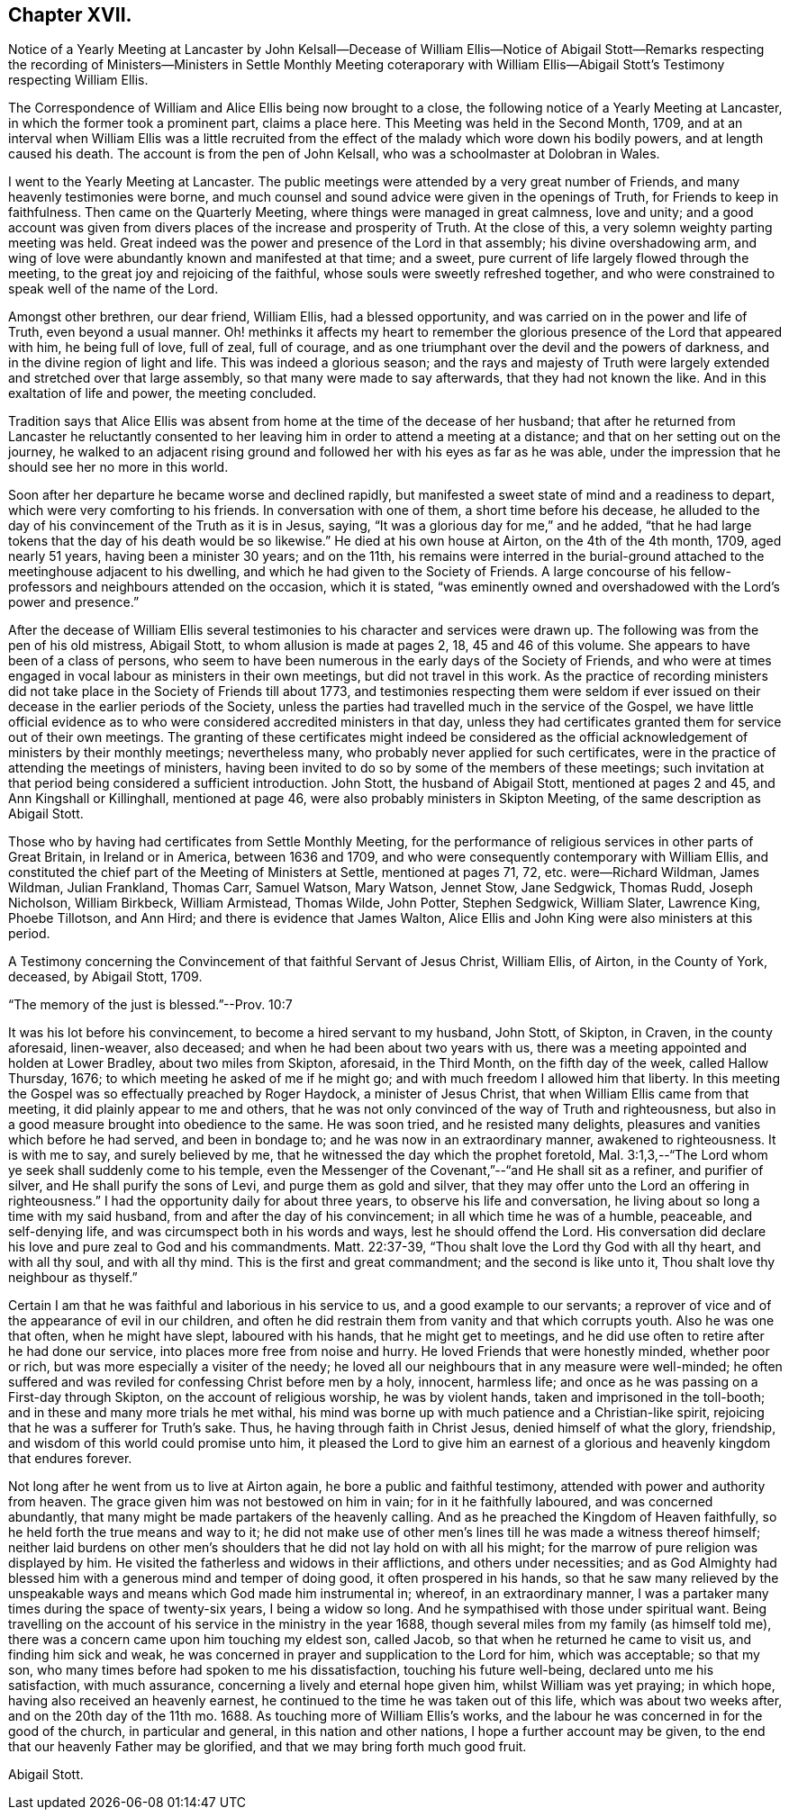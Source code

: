 == Chapter XVII.

Notice of a Yearly Meeting at Lancaster by John Kelsall--Decease of William
Ellis--Notice of Abigail Stott--Remarks respecting the recording of Ministers--Ministers
in Settle Monthly Meeting coteraporary with William Ellis--Abigail Stott`'s
Testimony respecting William Ellis.

The Correspondence of William and Alice Ellis being now brought to a close,
the following notice of a Yearly Meeting at Lancaster,
in which the former took a prominent part, claims a place here.
This Meeting was held in the Second Month, 1709,
and at an interval when William Ellis was a little recruited from
the effect of the malady which wore down his bodily powers,
and at length caused his death.
The account is from the pen of John Kelsall, who was a schoolmaster at Dolobran in Wales.

I went to the Yearly Meeting at Lancaster.
The public meetings were attended by a very great number of Friends,
and many heavenly testimonies were borne,
and much counsel and sound advice were given in the openings of Truth,
for Friends to keep in faithfulness.
Then came on the Quarterly Meeting, where things were managed in great calmness,
love and unity;
and a good account was given from divers places of the increase and prosperity of Truth.
At the close of this, a very solemn weighty parting meeting was held.
Great indeed was the power and presence of the Lord in that assembly;
his divine overshadowing arm,
and wing of love were abundantly known and manifested at that time; and a sweet,
pure current of life largely flowed through the meeting,
to the great joy and rejoicing of the faithful,
whose souls were sweetly refreshed together,
and who were constrained to speak well of the name of the Lord.

Amongst other brethren, our dear friend, William Ellis, had a blessed opportunity,
and was carried on in the power and life of Truth, even beyond a usual manner.
Oh! methinks it affects my heart to remember the glorious
presence of the Lord that appeared with him,
he being full of love, full of zeal, full of courage,
and as one triumphant over the devil and the powers of darkness,
and in the divine region of light and life.
This was indeed a glorious season;
and the rays and majesty of Truth were largely extended
and stretched over that large assembly,
so that many were made to say afterwards, that they had not known the like.
And in this exaltation of life and power, the meeting concluded.

Tradition says that Alice Ellis was absent from home
at the time of the decease of her husband;
that after he returned from Lancaster he reluctantly consented
to her leaving him in order to attend a meeting at a distance;
and that on her setting out on the journey,
he walked to an adjacent rising ground and followed
her with his eyes as far as he was able,
under the impression that he should see her no more in this world.

Soon after her departure he became worse and declined rapidly,
but manifested a sweet state of mind and a readiness to depart,
which were very comforting to his friends.
In conversation with one of them, a short time before his decease,
he alluded to the day of his convincement of the Truth as it is in Jesus, saying,
"`It was a glorious day for me,`" and he added,
"`that he had large tokens that the day of his death would be so likewise.`"
He died at his own house at Airton, on the 4th of the 4th month, 1709,
aged nearly 51 years, having been a minister 30 years; and on the 11th,
his remains were interred in the burial-ground attached
to the meetinghouse adjacent to his dwelling,
and which he had given to the Society of Friends.
A large concourse of his fellow-professors and neighbours attended on the occasion,
which it is stated,
"`was eminently owned and overshadowed with the Lord`'s power and presence.`"

After the decease of William Ellis several testimonies
to his character and services were drawn up.
The following was from the pen of his old mistress, Abigail Stott,
to whom allusion is made at pages 2, 18, 45 and 46 of this volume.
She appears to have been of a class of persons,
who seem to have been numerous in the early days of the Society of Friends,
and who were at times engaged in vocal labour as ministers in their own meetings,
but did not travel in this work.
As the practice of recording ministers did not take
place in the Society of Friends till about 1773,
and testimonies respecting them were seldom if ever issued
on their decease in the earlier periods of the Society,
unless the parties had travelled much in the service of the Gospel,
we have little official evidence as to who were considered
accredited ministers in that day,
unless they had certificates granted them for service out of their own meetings.
The granting of these certificates might indeed be considered as
the official acknowledgement of ministers by their monthly meetings;
nevertheless many, who probably never applied for such certificates,
were in the practice of attending the meetings of ministers,
having been invited to do so by some of the members of these meetings;
such invitation at that period being considered a sufficient introduction.
John Stott, the husband of Abigail Stott, mentioned at pages 2 and 45,
and Ann Kingshall or Killinghall, mentioned at page 46,
were also probably ministers in Skipton Meeting,
of the same description as Abigail Stott.

Those who by having had certificates from Settle Monthly Meeting,
for the performance of religious services in other parts of Great Britain,
in Ireland or in America, between 1636 and 1709,
and who were consequently contemporary with William Ellis,
and constituted the chief part of the Meeting of Ministers at Settle,
mentioned at pages 71, 72, etc. were--Richard Wildman, James Wildman, Julian Frankland,
Thomas Carr, Samuel Watson, Mary Watson, Jennet Stow, Jane Sedgwick, Thomas Rudd,
Joseph Nicholson, William Birkbeck, William Armistead, Thomas Wilde, John Potter,
Stephen Sedgwick, William Slater, Lawrence King, Phoebe Tillotson, and Ann Hird;
and there is evidence that James Walton,
Alice Ellis and John King were also ministers at this period.

A Testimony concerning the Convincement of that faithful Servant of Jesus Christ,
William Ellis, of Airton, in the County of York, deceased, by Abigail Stott, 1709.

"`The memory of the just is blessed.`"--Prov. 10:7

It was his lot before his convincement, to become a hired servant to my husband,
John Stott, of Skipton, in Craven, in the county aforesaid, linen-weaver, also deceased;
and when he had been about two years with us,
there was a meeting appointed and holden at Lower Bradley, about two miles from Skipton,
aforesaid, in the Third Month, on the fifth day of the week, called Hallow Thursday,
1676; to which meeting he asked of me if he might go;
and with much freedom I allowed him that liberty.
In this meeting the Gospel was so effectually preached by Roger Haydock,
a minister of Jesus Christ, that when William Ellis came from that meeting,
it did plainly appear to me and others,
that he was not only convinced of the way of Truth and righteousness,
but also in a good measure brought into obedience to the same.
He was soon tried, and he resisted many delights,
pleasures and vanities which before he had served, and been in bondage to;
and he was now in an extraordinary manner, awakened to righteousness.
It is with me to say, and surely believed by me,
that he witnessed the day which the prophet foretold,
Mal. 3:1,3,--"`The Lord whom ye seek shall suddenly come to his temple,
even the Messenger of the Covenant,`"--"`and He shall sit as a refiner,
and purifier of silver, and He shall purify the sons of Levi,
and purge them as gold and silver,
that they may offer unto the Lord an offering in righteousness.`"
I had the opportunity daily for about three years, to observe his life and conversation,
he living about so long a time with my said husband,
from and after the day of his convincement; in all which time he was of a humble,
peaceable, and self-denying life, and was circumspect both in his words and ways,
lest he should offend the Lord.
His conversation did declare his love and pure zeal to God and his commandments.
Matt. 22:37-39, "`Thou shalt love the Lord thy God with all thy heart,
and with all thy soul, and with all thy mind.
This is the first and great commandment; and the second is like unto it,
Thou shalt love thy neighbour as thyself.`"

Certain I am that he was faithful and laborious in his service to us,
and a good example to our servants;
a reprover of vice and of the appearance of evil in our children,
and often he did restrain them from vanity and that which corrupts youth.
Also he was one that often, when he might have slept, laboured with his hands,
that he might get to meetings,
and he did use often to retire after he had done our service,
into places more free from noise and hurry.
He loved Friends that were honestly minded, whether poor or rich,
but was more especially a visiter of the needy;
he loved all our neighbours that in any measure were well-minded;
he often suffered and was reviled for confessing Christ before men by a holy, innocent,
harmless life; and once as he was passing on a First-day through Skipton,
on the account of religious worship, he was by violent hands,
taken and imprisoned in the toll-booth; and in these and many more trials he met withal,
his mind was borne up with much patience and a Christian-like spirit,
rejoicing that he was a sufferer for Truth`'s sake.
Thus, he having through faith in Christ Jesus, denied himself of what the glory,
friendship, and wisdom of this world could promise unto him,
it pleased the Lord to give him an earnest of a glorious
and heavenly kingdom that endures forever.

Not long after he went from us to live at Airton again,
he bore a public and faithful testimony, attended with power and authority from heaven.
The grace given him was not bestowed on him in vain; for in it he faithfully laboured,
and was concerned abundantly, that many might be made partakers of the heavenly calling.
And as he preached the Kingdom of Heaven faithfully,
so he held forth the true means and way to it;
he did not make use of other men`'s lines till he was made a witness thereof himself;
neither laid burdens on other men`'s shoulders that
he did not lay hold on with all his might;
for the marrow of pure religion was displayed by him.
He visited the fatherless and widows in their afflictions, and others under necessities;
and as God Almighty had blessed him with a generous mind and temper of doing good,
it often prospered in his hands,
so that he saw many relieved by the unspeakable ways
and means which God made him instrumental in;
whereof, in an extraordinary manner,
I was a partaker many times during the space of twenty-six years,
I being a widow so long.
And he sympathised with those under spiritual want.
Being travelling on the account of his service in the ministry in the year 1688,
though several miles from my family (as himself told me),
there was a concern came upon him touching my eldest son, called Jacob,
so that when he returned he came to visit us, and finding him sick and weak,
he was concerned in prayer and supplication to the Lord for him, which was acceptable;
so that my son, who many times before had spoken to me his dissatisfaction,
touching his future well-being, declared unto me his satisfaction, with much assurance,
concerning a lively and eternal hope given him, whilst William was yet praying;
in which hope, having also received an heavenly earnest,
he continued to the time he was taken out of this life, which was about two weeks after,
and on the 20th day of the 11th mo. 1688.
As touching more of William Ellis`'s works,
and the labour he was concerned in for the good of the church, in particular and general,
in this nation and other nations, I hope a further account may be given,
to the end that our heavenly Father may be glorified,
and that we may bring forth much good fruit.

Abigail Stott.
